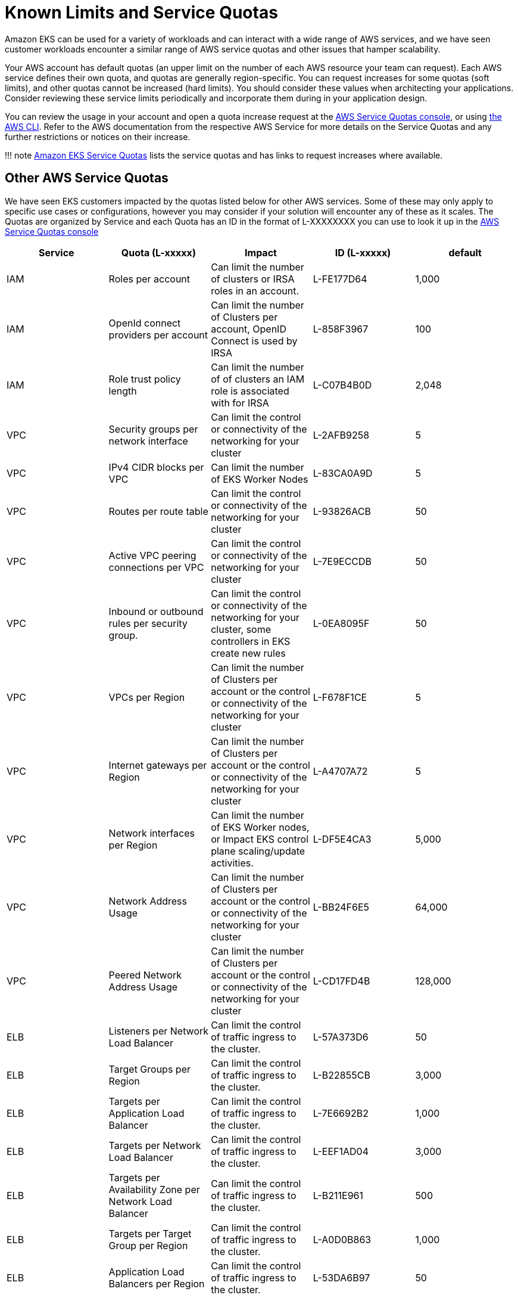 = Known Limits and Service Quotas

Amazon EKS can be used for a variety of workloads and can interact with a wide range of AWS services, and we have seen customer workloads encounter a similar range of AWS service quotas and other issues that hamper scalability.

Your AWS account has default quotas (an upper limit on the number of each AWS resource your team can request). Each AWS service defines their own quota, and quotas are generally region-specific. You can request increases for some quotas (soft limits), and other quotas cannot be increased (hard limits). You should consider these values when architecting your applications. Consider reviewing these service limits periodically and incorporate them during in your application design.

You can review the usage in your account and open a quota increase request at the https://docs.aws.amazon.com/AWSEC2/latest/UserGuide/ec2-resource-limits.html#request-increase[AWS Service Quotas console], or using https://repost.aws/knowledge-center/request-service-quota-increase-cli[the AWS CLI]. Refer to the AWS documentation from the respective AWS Service for more details on the Service Quotas and any further restrictions or notices on their increase.

!!! note
    https://docs.aws.amazon.com/eks/latest/userguide/service-quotas.html[Amazon EKS Service Quotas] lists the service quotas and has links to request increases where available.

== Other AWS Service Quotas

We have seen EKS customers impacted by the quotas listed below for other AWS services. Some of these may only apply to specific use cases or configurations, however you may consider if your solution will encounter any of these as it scales. The Quotas are organized by Service and each Quota has an ID in the format of L-XXXXXXXX you can use to look it up in the https://docs.aws.amazon.com/AWSEC2/latest/UserGuide/ec2-resource-limits.html#request-increase[AWS Service Quotas console]

|===
| Service | Quota (L-xxxxx) | *Impact* | *ID (L-xxxxx)* | default

| IAM
| Roles per account
| Can limit the number of clusters or IRSA roles in an account.
| L-FE177D64
| 1,000

| IAM
| OpenId connect providers per account
| Can limit the number of Clusters per account, OpenID Connect is used by IRSA
| L-858F3967
| 100

| IAM
| Role trust policy length
| Can limit the number of of clusters an IAM role is associated with for IRSA
| L-C07B4B0D
| 2,048

| VPC
| Security groups per network interface
| Can limit the control or connectivity of the networking for your cluster
| L-2AFB9258
| 5

| VPC
| IPv4 CIDR blocks per VPC
| Can limit the number of EKS Worker Nodes
| L-83CA0A9D
| 5

| VPC
| Routes per route table
| Can limit the control or connectivity of the networking for your cluster
| L-93826ACB
| 50

| VPC
| Active VPC peering connections per VPC
| Can limit the control or connectivity of the networking for your cluster
| L-7E9ECCDB
| 50

| VPC
| Inbound or outbound rules per security group.
| Can limit the control or connectivity of the networking for your cluster, some controllers in EKS create new rules
| L-0EA8095F
| 50

| VPC
| VPCs per Region
| Can limit the number of Clusters per account or the control or connectivity of the networking for your cluster
| L-F678F1CE
| 5

| VPC
| Internet gateways per Region
| Can limit the number of Clusters per account or the control or connectivity of the networking for your cluster
| L-A4707A72
| 5

| VPC
| Network interfaces per Region
| Can limit the number of EKS Worker nodes, or Impact EKS control plane scaling/update activities.
| L-DF5E4CA3
| 5,000

| VPC
| Network Address Usage
| Can limit the number of Clusters per account or the control or connectivity of the networking for your cluster
| L-BB24F6E5
| 64,000

| VPC
| Peered Network Address Usage
| Can limit the number of Clusters per account or the control or connectivity of the networking for your cluster
| L-CD17FD4B
| 128,000

| ELB
| Listeners per Network Load Balancer
| Can limit the control of traffic ingress to the cluster.
| L-57A373D6
| 50

| ELB
| Target Groups per Region
| Can limit the control of traffic ingress to the cluster.
| L-B22855CB
| 3,000

| ELB
| Targets per Application Load Balancer
| Can limit the control of traffic ingress to the cluster.
| L-7E6692B2
| 1,000

| ELB
| Targets per Network Load Balancer
| Can limit the control of traffic ingress to the cluster.
| L-EEF1AD04
| 3,000

| ELB
| Targets per Availability Zone per Network Load Balancer
| Can limit the control of traffic ingress to the cluster.
| L-B211E961
| 500

| ELB
| Targets per Target Group per Region
| Can limit the control of traffic ingress to the cluster.
| L-A0D0B863
| 1,000

| ELB
| Application Load Balancers per Region
| Can limit the control of traffic ingress to the cluster.
| L-53DA6B97
| 50

| ELB
| Classic Load Balancers per Region
| Can limit the control of traffic ingress to the cluster.
| L-E9E9831D
| 20

| ELB
| Network Load Balancers per Region
| Can limit the control of traffic ingress to the cluster.
| L-69A177A2
| 50

| EC2
| Running On-Demand Standard (A, C, D, H, I, M, R, T, Z) instances (as a maximum vCPU count)
| Can limit the number of EKS Worker Nodes
| L-1216C47A
| 5

| EC2
| All Standard (A, C, D, H, I, M, R, T, Z) Spot Instance Requests (as a maximum vCPU count)
| Can limit the number of EKS Worker Nodes
| L-34B43A08
| 5

| EC2
| EC2-VPC Elastic IPs
| Can limit the number of NAT GWs (and thus VPCs), which may limit the number of clusters in a region
| L-0263D0A3
| 5

| EBS
| Snapshots per Region
| Can limit the backup strategy for stateful workloads
| L-309BACF6
| 100,000

| EBS
| Storage for General Purpose SSD (gp3) volumes, in TiB
| Can limit the number of EKS Worker Nodes, or PersistentVolume storage
| L-7A658B76
| 50

| EBS
| Storage for General Purpose SSD (gp2) volumes, in TiB
| Can limit the number of EKS Worker Nodes,  or PersistentVolume storage
| L-D18FCD1D
| 50

| ECR
| Registered repositories
| Can limit the number of workloads in your clusters
| L-CFEB8E8D
| 10,000

| ECR
| Images per repository
| Can limit the number of workloads in your clusters
| L-03A36CE1
| 10,000

| SecretsManager
| Secrets per Region
| Can limit the number of workloads in your clusters
| L-2F66C23C
| 500,000
|===

== AWS Request Throttling

AWS services also implement request throttling to ensure that they remain performant and available for all customers. Simliar to Service Quotas, each AWS service maintains their own request throttling thresholds. Consider reviewing the respective AWS Service documentation if your workloads will need to quickly issue a large number of API calls or if you notice request throttling errors in your application.

EC2 API requests around provisioning EC2 network interfaces or IP addresses can encounter request throttling in large clusters or when clusters scale drastically. The table below shows some of the API actions that we have seen customers encounter request throttling from.
You can review the EC2 rate limit defaults and the steps to request a rate limit increase in the https://docs.aws.amazon.com/AWSEC2/latest/APIReference/throttling.html[EC2 documentation on Rate Throttling].

|===
| Mutating Actions | Read-only Actions

| AssignPrivateIpAddresses
| DescribeDhcpOptions

| AttachNetworkInterface
| DescribeInstances

| CreateNetworkInterface
| DescribeNetworkInterfaces

| DeleteNetworkInterface
| DescribeSecurityGroups

| DeleteTags
| DescribeTags

| DetachNetworkInterface
| DescribeVpcs

| ModifyNetworkInterfaceAttribute
| DescribeVolumes

| UnassignPrivateIpAddresses
|
|===

== Other Known Limits

* Route 53 DNS resolvers are limited to https://docs.aws.amazon.com/vpc/latest/userguide/vpc-dns.html#vpc-dns-limits[1024 Packets per second]. This limit can be encountered when DNS traffic from a large cluster is funneled through a small number of CoreDNS Pod replicas. link:../cluster-services/#scale-coredns[Scaling CoreDNS and optimizing DNS behavior] can avoid timeouts on DNS lookups.
 ** https://docs.aws.amazon.com/Route53/latest/DeveloperGuide/DNSLimitations.html#limits-api-requests[Route 53 also has a fairly low rate limit of 5 requests per second to the Route 53 API]. If you have a large number of domains to update with a project like External DNS you may see rate throttling and delays in updating domains.
* Some https://docs.aws.amazon.com/AWSEC2/latest/UserGuide/volume_limits.html#instance-type-volume-limits[Nitro instance types have a volume attachment limit of 28] that is shared between Amazon EBS volumes, network interfaces, and NVMe instance store volumes. If your workloads are mounting numerous EBS volumes you may encounter limits to the pod density you can achieve with these instance types
* There is a maximum number of connections that can be tracked per Ec2 instance. https://docs.aws.amazon.com/AWSEC2/latest/UserGuide/security-group-connection-tracking.html#connection-tracking-throttling[If your workloads are handling a large number of connections you may see communication failures or errors because this maximum has been hit.] You can use the `conntrack_allowance_available` and `conntrack_allowance_exceeded` https://docs.aws.amazon.com/AWSEC2/latest/UserGuide/monitoring-network-performance-ena.html[network performance metrics to monitor the number of tracked connections on your EKS worker nodes].
* In EKS environment, etcd storage limit is *8 GiB* as per https://etcd.io/docs/v3.5/dev-guide/limit/#storage-size-limit[upstream guidance]. Please monitor metric `etcd_db_total_size_in_bytes` to track etcd db size. You can refer to https://github.com/etcd-io/etcd/blob/main/contrib/mixin/mixin.libsonnet#L213-L240[alert rules] `etcdBackendQuotaLowSpace` and `etcdExcessiveDatabaseGrowth` to setup this monitoring.
